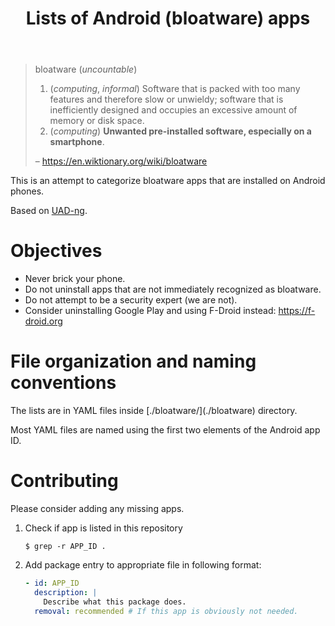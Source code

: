 #+TITLE: Lists of Android (bloatware) apps

#+begin_quote
bloatware (/uncountable/)

1. (/computing/, /informal/) Software that is packed with too many
   features and therefore slow or unwieldy; software that is
   inefficiently designed and occupies an excessive amount of memory
   or disk space.
2. (/computing/) *Unwanted pre-installed software, especially on a smartphone*. 

-- https://en.wiktionary.org/wiki/bloatware
#+end_quote

This is an attempt to categorize bloatware apps that are installed on
Android phones.

Based on [[https://github.com/Universal-Debloater-Alliance/universal-android-debloater-next-generation][UAD-ng]].

[[file:debloated.png]]

* Objectives

- Never brick your phone.
- Do not uninstall apps that are not immediately recognized as bloatware.
- Do not attempt to be a security expert (we are not).
- Consider uninstalling Google Play and using F-Droid instead: https://f-droid.org

* File organization and naming conventions

The lists are in YAML files inside [./bloatware/](./bloatware) directory.

Most YAML files are named using the first two elements of the Android app ID.

* Contributing

Please consider adding any missing apps.

1. Check if app is listed in this repository
   #+begin_src
     $ grep -r APP_ID .
   #+end_src
2. Add package entry to appropriate file in following format:
   #+begin_src yaml
     - id: APP_ID
       description: |
         Describe what this package does.
       removal: recommended # If this app is obviously not needed.
   #+end_src
